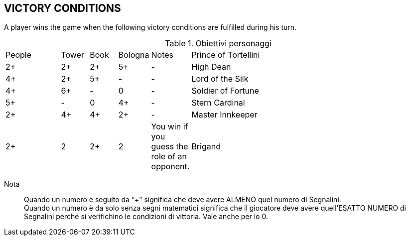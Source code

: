 
== VICTORY CONDITIONS
A player wins the game when the following victory conditions are fulfilled during his turn.


.Obiettivi personaggi 
[cols="2,1,1,1,1,9"]
|===
| People | Tower | Book | Bologna | Notes
| Prince of Tortellini|2+|2+|2+|5+|-
| High Dean |4+|2+|5+|-|-
| Lord of the Silk |4+|6+|-|0|-
| Soldier of Fortune |5+|-|0|4+|-
| Stern Cardinal |2+|4+|4+|2+|-
| Master Innkeeper |2+|2|2+|2| You win if you guess the role of an opponent.
| Brigand |0/8+*|-|0/8+*|0/8+*| You must collect 8 Tokens of one type and have 0 Tokens of the other types

|===

Nota::
Quando un numero è seguito da “+” significa che deve avere ALMENO quel numero di Segnalini. +
Quando un numero è da solo senza segni matematici significa che il giocatore deve avere quell’ESATTO NUMERO di Segnalini perché si verifichino le condizioni di vittoria. Vale anche per lo 0.

 
